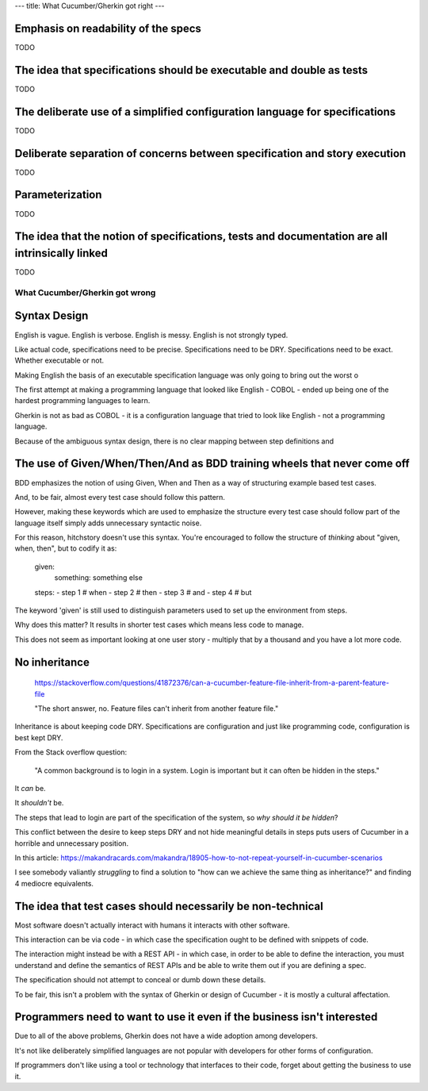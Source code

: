---
title: What Cucumber/Gherkin got right
---

Emphasis on readability of the specs
------------------------------------

TODO

The idea that specifications should be executable and double as tests
---------------------------------------------------------------------

TODO

The deliberate use of a simplified configuration language for specifications
----------------------------------------------------------------------------

TODO

Deliberate separation of concerns between specification and story execution
---------------------------------------------------------------------------

TODO

Parameterization
----------------

TODO

The idea that the notion of specifications, tests and documentation are all intrinsically linked
------------------------------------------------------------------------------------------------

TODO


What Cucumber/Gherkin got wrong
===============================

Syntax Design
-------------

English is vague. English is verbose. English is messy. English is not strongly typed.

Like actual code, specifications need to be precise. Specifications need to be DRY. Specifications need to be exact. Whether executable or not.

Making English the basis of an executable specification language was only going to bring out the worst o

The first attempt at making a programming language that looked like English - COBOL - ended up being one of the hardest programming languages to learn.

Gherkin is not as bad as COBOL - it is a configuration language that tried to look like English - not a programming language.

Because of the ambiguous syntax design, there is no clear mapping between step definitions and 

The use of Given/When/Then/And as BDD training wheels that never come off
-------------------------------------------------------------------------

BDD emphasizes the notion of using Given, When and Then as a way of structuring example based test cases.

And, to be fair, almost every test case should follow this pattern.

However, making these keywords which are used to emphasize the structure every test case should follow
part of the language itself simply adds unnecessary syntactic noise.

For this reason, hitchstory doesn't use this syntax. You're encouraged to follow the structure of
*thinking* about "given, when, then", but to codify it as:

  given:
    something: something else
  steps:
  - step 1 # when
  - step 2 # then
  - step 3 # and
  - step 4 # but

The keyword 'given' is still used to distinguish parameters used to set up the environment from steps.

Why does this matter? It results in shorter test cases which means less code to manage.

This does not seem as important looking at one user story - multiply that by a thousand and you have
a lot more code.




No inheritance
--------------

  https://stackoverflow.com/questions/41872376/can-a-cucumber-feature-file-inherit-from-a-parent-feature-file
  
  "The short answer, no. Feature files can't inherit from another feature file."


Inheritance is about keeping code DRY. Specifications are configuration and just like
programming code, configuration is best kept DRY.

From the Stack overflow question:

  "A common background is to login in a system. Login is important but it can often be hidden in the steps."
  
It *can* be.

It *shouldn't* be.

The steps that lead to login are part of the specification of the system, so *why should it be hidden*?

This conflict between the desire to keep steps DRY and not hide meaningful details in steps
puts users of Cucumber in a horrible and unnecessary position.

In this article: https://makandracards.com/makandra/18905-how-to-not-repeat-yourself-in-cucumber-scenarios

I see somebody valiantly *struggling* to find a solution to "how can we achieve the same thing as
inheritance?" and finding 4 mediocre equivalents.


The idea that test cases should necessarily be non-technical
------------------------------------------------------------

Most software doesn't actually interact with humans it interacts with other software.

This interaction can be via code - in which case the specification ought to be defined
with snippets of code.

The interaction might instead be with a REST API - in which case, in order to be able
to define the interaction, you must understand and define the semantics of REST APIs
and be able to write them out if you are defining a spec.

The specification should not attempt to conceal or dumb down these details.

To be fair, this isn't a problem with the syntax of Gherkin or design of Cucumber
- it is mostly a cultural affectation.


Programmers need to want to use it even if the business isn't interested
------------------------------------------------------------------------

Due to all of the above problems, Gherkin does not have a wide adoption among developers.

It's not like deliberately simplified languages are not popular with developers for
other forms of configuration.

If programmers don't like using a tool or technology that interfaces to their code,
forget about getting the business to use it.

